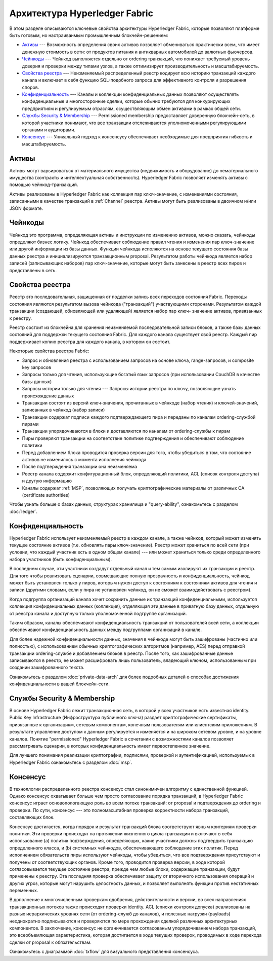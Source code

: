 Архитектура Hyperledger Fabric
========================

В этом разделе описываются ключевые свойства архитектуры Hyperledger Fabric, которые позволяют 
платформе быть готовым, но настраиваимым промышленным блокчейн-решением: 

* `Активы`_ --- Возможность определения своих активов позволяет обмениваться практически всем, что имеет денежную стоимость в сети: от продуктов питания и антикварных автомобилей до валютных фьючерсов.

* `Чейнкоды`_ --- Чейнкод выполняется отдельно от ordering транзакций, что понижает требуемый уровень доверия и проверки между типами узлов, а также оптимизирует производительность и масштабируемость.

* `Свойства реестра`_ --- Неизменяемый распределенный реестр кодирует всю историю транзакций каждого канала и включает в себя функцию SQL-подобного запроса для эффективного контроля и разрешения споров.

* `Конфиденциальность`_ --- Каналы и коллекции конфиденциальных данных позволяют осуществлять конфиденциальные и многосторонние сделки, которые обычно требуются для конкурирующих предприятиям и регулируемым отраслям, осуществляющим обмен активами в рамках общей сети.

* `Службы Security & Membership`_ --- Permissioned membership предоставляет доверенную блокчейн-сеть, в которой участники понимают, что все транзакции отслеживаются уполномоченными регулирующими органами и аудиторами.

* `Консенсус`_ --- Уникальный подход к консенсусу обеспечивает необходимые для предприятия гибкость и масштабируемость.


Активы
------

Активы могут варьироваться от материального имущества (недвижимость и оборудование) до 
нематериального имущества (контракты и интеллектуальная собственность). Hyperledger Fabric 
позволяет изменять активы с помощью чейнкод-транзакций.

Активы реализованы в Hyperledger Fabric как коллекция пар ключ-значение, с изменениями 
состояния, записанными в качестве транзакций в :ref:`Channel` реестра. Активы могут быть 
реализованы в двоичном и/или JSON формате.


Чейнкоды
---------

Чейнкод это программа, определяющая активы и инструкции по изменению активов, можно сказать, 
чейнкоды определяют бизнес логику. Чейнкод обеспечивает соблюдение правил чтения и изменения пар 
ключ-значение или другой информации из базы данных. Функции чейнкода исполяются на основе 
текущего состояния базы данных реестра и инициализируются транзакционным proposal. Результатом 
работы чейнкода является набор записей (записывающих наборов) пар ключ-значение, которые могут 
быть занесены в реестр всех пиров и представлены в сеть.

Свойства реестра
---------------

Реестр это последовательная, защищенная от подделки запись всех переходов состояния Fabric. 
Переходы состояния являются результатом вызова чейнкода ("транзакций") участвующими сторонами. 
Результатом каждой транзакции (создающей, обновляющей или удаляющей) является набор пар ключ-
значение активов, привязанных к реестру.

Реестр состоит из блокчейна для хранения неизменяемой последовательной записи блоков, а также 
базы данных состояний для поддержки текущего состояния Fabric. Для каждого канала существует 
свой реестр. Каждый пир поддерживает копию реестра для каждого канала, в котором он состоит.

Некоторые свойства реестра Fabric:

- Запрос и обновления реестра с использованием запросов на основе ключа, range-запросов, и composite key запросов
- Запросы только для чтения, использующие богатый язык запросов (при использовании CouchDB в качестве базы данных)
- Запросы истории только для чтения --- Запросы истории реестра по ключу, позволяющие узнать происхождение данных
- Транзакции состоят из версий ключ-значения, прочитанных в чейнкоде (набор чтения) и ключей-значений, записанных в чейнкод (набор записи)
- Транзакции содержат подписи каждого подтверждающего пира и переданы по каналам ordering-службой пирами
- Транзакции упорядочиваются в блоки и доставляются по каналам от ordering-службы к пирам
- Пиры проверяют транзакции на соответствие политике подтверждения и обеспечивают соблюдение политики
- Перед добавлением блока проводится проверка версии для того, чтобы убедиться в том, что состояние активов не изменилось с момента исполнения чейнкода
- После подтверждения транзакции она неизменяема
- Реестр канала содержит конфигурационный блок, определяющий политики, ACL (список контроля доступа) и другую информацию
- Каналы содержат :ref:`MSP`, позволяющих получать криптографические материалы от различных CA (certificate authorities)

Чтобы узнать больше о базах данных, структурах хранилища и "query-ability", ознакомьтесь с 
разделом :doc:`ledger`.


Конфиденциальность
-------

Hyperledger Fabric использует неизменяемый реестр в каждом канале, а также чейнкод, который 
может изменять текущее состояние активов (т.е. обновлять пары ключ-значение). Реестр может 
храниться по всей сети (при условии, что каждый участник есть в одном общем канале) --- или 
может храниться только среди определенного набора участников (быть конфиденциальным).

В последнем случае, эти участники создадут отдельный канал и тем самым изолируют их транзакции и 
реестр. Для того чтобы реализовать сценарии, совмещающие полную прозрачность и 
конфиденциальность, чейнкод может быть установлен только у пиров, которым нужен доступ к 
состояниям к состояниям активов для чтения и записи (другими словами, если у пира не установлен 
чейнкод, он не сможет взаимодействовать с реестром).

Когда подгруппа организаций канала хочет сохранить данные их транзакций конфиденциальными, 
используется коллекция конфиденциальных данных (коллекция), отделяющая эти данные в приватную 
базу данных, отдельную от реестра канала и доступную только уполномоченной подгруппе 
организаций.

Таким образом, каналы обеспечивают конфиденциальность транзакций от пользователей всей сети, а 
коллекции обеспечивают конфиденциальность данных между подгруппами организаций в канале.

Для более надежной конфиденциальности данных, значения в чейнкоде могут быть зашифрованы 
(частично или полностью), с использованием обычных криптографических алгоритмов (например, AES) 
перед отправкой транзакции ordering-службе и добавлением блоков в реестр. После того, как 
зашифрованные данные записываются в реестр, ее может расшифровать лишь пользователь, владеющий 
ключом, использованным при создании зашифрованного текста.

Ознакомьтесь с разделом :doc:`private-data-arch` для более подробных деталей о способах 
достижения конфиденциальности в вашей блокчейн-сети.


Службы Security & Membership
------------------------------

В основе Hyperledger Fabric лежит транзакционная сеть, в которой у всех участников есть 
известная identity. Public Key Infrastructure (Инфроструктура публичного ключа) раздает 
криптографические сертификаты, привязанные к организациям, сетевым компонентам, конечным 
пользователям или клиентским приложениям. В результате управление доступом к данным регулируется 
и изменяется и на широком сетевом уровне, и на уровне каналов. Понятие "permissioned" 
Hyperledger Fabric в сочетании с возможностями каналов позволяет рассматривать сценарии, в 
которых конфиденциальность имеет первостепенное значение.

Для лучшего понимания реализации криптографии, подписями, проверкой и аутентификацией, 
используемых в Hyperledger Fabric ознакомьтесь с разделом :doc:`msp`.


Консенсус
---------

В техноллогии распределенного реестра консенсус стал синонимичен алгоритму с единственной 
функцией. Однако консенсус охватывает больше чем просто согласование порядка транзакций, в 
Hyperledger Fabric консенсус играет основопологающую роль во всем потоке транзакций: от proposal 
и подтверждения до ordering и проверки. По сути, консенсус --- это полномасштабная 
проверка корректности набора транзакций, составляющих блок.

Консенсус достигается, когда порядок и результат транзакций блока соответствуют явным критериям 
проверки политики. Эти проверки происходят на протяжении жизненного цикла транзакции и включают 
в себя использование (a) политик подтверждения, определяющих, какие участники должны подтвердить 
транзакцию определенного класса, и (b) системных чейнкодов, обеспечивающего соблюдение этих 
политик. Перед исполнением обязательств пиры используют чейнкоды, чтобы убедиться, что все 
подтверждения присутствуют и получены от соответствующих органов. Кроме того, проводится 
проверка версии, в ходе которой согласовывается текущее состояние реестра, прежде чем любые 
блоки, содержащие транзакции, будут применены к реестру. Эта последняя проверка обеспечивает 
защиту от вторичного использования операций и других угроз, которые могут нарушить целостность 
данных, и позволяет выполнять функции против нестатичных переменных. 

В дополнение к многочисленным проверкам одобрения, действительности и версии, во всех 
направлениях транзакционных потоков также происходят проверки identity. ACL (списки контроля 
допуска) реализованы на разных иерархических уровнях сети (от ordering-служб до каналов), и 
полезные нагрузки (payloads) неоднократно подписываются и проверяются по мере прохождения 
сделкой различных архитектурных компонентов. В заключение, консенсус не органичивается 
согласованым упорядочиванием набора транзакций, это всеобъемлющая характеристика, которая 
достигается в ходе текущих проверок, проводимых в ходе перехода сделки от proposal к 
обязательствам.

Ознакомьтесь с диаграммой :doc:`txflow` для визуального представления консенсуса.

.. Licensed under Creative Commons Attribution 4.0 International License
   https://creativecommons.org/licenses/by/4.0/
